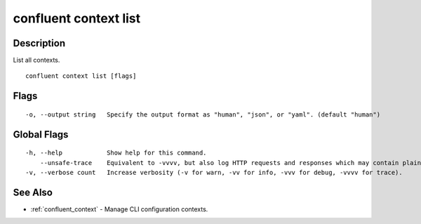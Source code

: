 ..
   WARNING: This documentation is auto-generated from the confluentinc/cli repository and should not be manually edited.

.. _confluent_context_list:

confluent context list
----------------------

Description
~~~~~~~~~~~

List all contexts.

::

  confluent context list [flags]

Flags
~~~~~

::

  -o, --output string   Specify the output format as "human", "json", or "yaml". (default "human")

Global Flags
~~~~~~~~~~~~

::

  -h, --help            Show help for this command.
      --unsafe-trace    Equivalent to -vvvv, but also log HTTP requests and responses which may contain plaintext secrets.
  -v, --verbose count   Increase verbosity (-v for warn, -vv for info, -vvv for debug, -vvvv for trace).

See Also
~~~~~~~~

* :ref:`confluent_context` - Manage CLI configuration contexts.
